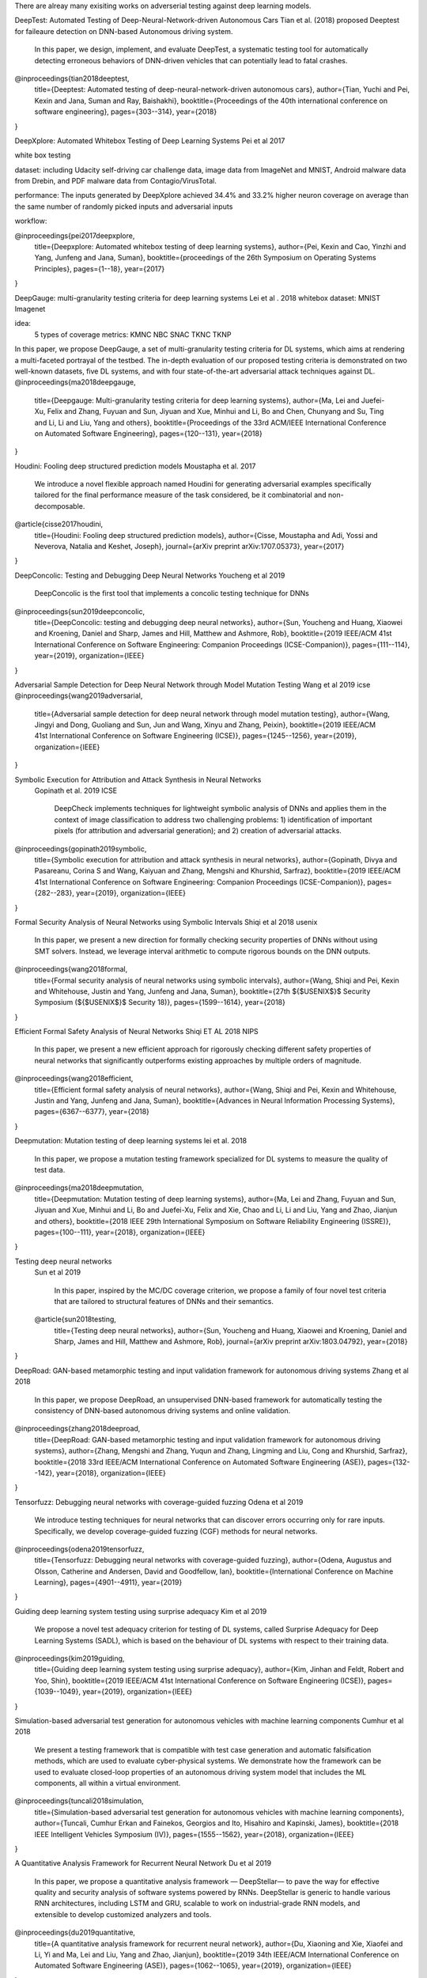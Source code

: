 There are alreay many exisiting works on adverserial testing against deep learning models. 

DeepTest: Automated Testing of Deep-Neural-Network-driven Autonomous Cars
Tian et al. (2018) proposed Deeptest for faileaure detection on DNN-based Autonomous driving system.
   In this paper, we design, implement, and evaluate DeepTest, a
   systematic testing tool for automatically detecting erroneous behaviors of DNN-driven vehicles that can potentially lead to fatal
   crashes. 
@inproceedings{tian2018deeptest,
  title={Deeptest: Automated testing of deep-neural-network-driven autonomous cars},
  author={Tian, Yuchi and Pei, Kexin and Jana, Suman and Ray, Baishakhi},
  booktitle={Proceedings of the 40th international conference on software engineering},
  pages={303--314},
  year={2018}
}



DeepXplore: Automated Whitebox Testing of Deep Learning Systems
Pei et al 2017

white box testing

dataset:
including Udacity self-driving car challenge data, image data
from ImageNet and MNIST, Android malware data from
Drebin, and PDF malware data from Contagio/VirusTotal.

performance: 
The
inputs generated by DeepXplore achieved 34.4% and 33.2%
higher neuron coverage on average than the same number of
randomly picked inputs and adversarial inputs

workflow:

.. image:: img/deepexplore.PNG
   :width: 40pt

   We design, implement, and evaluate DeepXplore, the first
   whitebox framework for systematically testing real-world DL
   systems. First, we introduce neuron coverage for systematically measuring the parts of a DL system exercised by test
   inputs. Next, we leverage multiple DL systems with similar
   functionality as cross-referencing oracles to avoid manual
   checking. Finally, we demonstrate how finding inputs for
   DL systems that both trigger many differential behaviors and
   achieve high neuron coverage can be represented as a joint
   optimization problem and solved efficiently using gradientbased search techniques.
@inproceedings{pei2017deepxplore,
  title={Deepxplore: Automated whitebox testing of deep learning systems},
  author={Pei, Kexin and Cao, Yinzhi and Yang, Junfeng and Jana, Suman},
  booktitle={proceedings of the 26th Symposium on Operating Systems Principles},
  pages={1--18},
  year={2017}
}



DeepGauge: multi-granularity testing criteria for deep learning systems
Lei et al . 2018
whitebox
dataset:
MNIST Imagenet

idea:
 5 types of coverage metrics:
 KMNC NBC SNAC TKNC TKNP

In this paper,
we propose DeepGauge, a set of multi-granularity testing criteria
for DL systems, which aims at rendering a multi-faceted portrayal
of the testbed. The in-depth evaluation of our proposed testing
criteria is demonstrated on two well-known datasets, five DL systems, and with four state-of-the-art adversarial attack techniques
against DL.
@inproceedings{ma2018deepgauge,
  title={Deepgauge: Multi-granularity testing criteria for deep learning systems},
  author={Ma, Lei and Juefei-Xu, Felix and Zhang, Fuyuan and Sun, Jiyuan and Xue, Minhui and Li, Bo and Chen, Chunyang and Su, Ting and Li, Li and Liu, Yang and others},
  booktitle={Proceedings of the 33rd ACM/IEEE International Conference on Automated Software Engineering},
  pages={120--131},
  year={2018}
}


Houdini: Fooling deep structured prediction models
Moustapha et al. 2017
   We introduce a novel flexible approach named Houdini for
   generating adversarial examples specifically tailored for the final performance
   measure of the task considered, be it combinatorial and non-decomposable.
@article{cisse2017houdini,
  title={Houdini: Fooling deep structured prediction models},
  author={Cisse, Moustapha and Adi, Yossi and Neverova, Natalia and Keshet, Joseph},
  journal={arXiv preprint arXiv:1707.05373},
  year={2017}
}




DeepConcolic: Testing and Debugging Deep Neural Networks
Youcheng et al 2019

   DeepConcolic is the first tool that implements a concolic testing technique for DNNs
@inproceedings{sun2019deepconcolic,
  title={DeepConcolic: testing and debugging deep neural networks},
  author={Sun, Youcheng and Huang, Xiaowei and Kroening, Daniel and Sharp, James and Hill, Matthew and Ashmore, Rob},
  booktitle={2019 IEEE/ACM 41st International Conference on Software Engineering: Companion Proceedings (ICSE-Companion)},
  pages={111--114},
  year={2019},
  organization={IEEE}
}



Adversarial Sample Detection for Deep Neural Network through Model Mutation Testing
Wang  et al 2019 icse
@inproceedings{wang2019adversarial,
  title={Adversarial sample detection for deep neural network through model mutation testing},
  author={Wang, Jingyi and Dong, Guoliang and Sun, Jun and Wang, Xinyu and Zhang, Peixin},
  booktitle={2019 IEEE/ACM 41st International Conference on Software Engineering (ICSE)},
  pages={1245--1256},
  year={2019},
  organization={IEEE}
}

Symbolic Execution for Attribution and Attack Synthesis in Neural Networks
 Gopinath et al.  2019 ICSE

   DeepCheck implements techniques for lightweight symbolic
   analysis of DNNs and applies them in the context of image classification to address two challenging problems: 1) 
   identification
   of important pixels (for attribution and adversarial generation);
   and 2) creation of adversarial attacks. 
@inproceedings{gopinath2019symbolic,
  title={Symbolic execution for attribution and attack synthesis in neural networks},
  author={Gopinath, Divya and Pasareanu, Corina S and Wang, Kaiyuan and Zhang, Mengshi and Khurshid, Sarfraz},
  booktitle={2019 IEEE/ACM 41st International Conference on Software Engineering: Companion Proceedings (ICSE-Companion)},
  pages={282--283},
  year={2019},
  organization={IEEE}
}


Formal Security Analysis of Neural Networks using Symbolic Intervals
Shiqi et al 2018 usenix

   In this paper, we present a new direction for formally
   checking security properties of DNNs without using SMT
   solvers. Instead, we leverage interval arithmetic to compute rigorous bounds on the DNN outputs. 
@inproceedings{wang2018formal,
  title={Formal security analysis of neural networks using symbolic intervals},
  author={Wang, Shiqi and Pei, Kexin and Whitehouse, Justin and Yang, Junfeng and Jana, Suman},
  booktitle={27th $\{$USENIX$\}$ Security Symposium ($\{$USENIX$\}$ Security 18)},
  pages={1599--1614},
  year={2018}
}


Efficient Formal Safety Analysis of Neural Networks
Shiqi ET AL 2018 NIPS
   
   In this paper, we present a new efficient approach for rigorously checking
   different safety properties of neural networks that significantly outperforms existing
   approaches by multiple orders of magnitude.
@inproceedings{wang2018efficient,
  title={Efficient formal safety analysis of neural networks},
  author={Wang, Shiqi and Pei, Kexin and Whitehouse, Justin and Yang, Junfeng and Jana, Suman},
  booktitle={Advances in Neural Information Processing Systems},
  pages={6367--6377},
  year={2018}
}


Deepmutation: Mutation testing of deep learning systems
lei et al. 2018
   In this paper, we
   propose a mutation testing framework specialized for DL systems
   to measure the quality of test data.
@inproceedings{ma2018deepmutation,
  title={Deepmutation: Mutation testing of deep learning systems},
  author={Ma, Lei and Zhang, Fuyuan and Sun, Jiyuan and Xue, Minhui and Li, Bo and Juefei-Xu, Felix and Xie, Chao and Li, Li and Liu, Yang and Zhao, Jianjun and others},
  booktitle={2018 IEEE 29th International Symposium on Software Reliability Engineering (ISSRE)},
  pages={100--111},
  year={2018},
  organization={IEEE}
}

Testing deep neural networks
 Sun et al 2019
 
   In this paper, inspired by the MC/DC coverage criterion, we
   propose a family of four novel test criteria that are tailored to structural features
   of DNNs and their semantics.
 @article{sun2018testing,
  title={Testing deep neural networks},
  author={Sun, Youcheng and Huang, Xiaowei and Kroening, Daniel and Sharp, James and Hill, Matthew and Ashmore, Rob},
  journal={arXiv preprint arXiv:1803.04792},
  year={2018}
}
 
DeepRoad: GAN-based metamorphic testing and input validation framework for autonomous driving systems
Zhang et al 2018

   In this paper, we propose DeepRoad, an unsupervised DNN-based
   framework for automatically testing the consistency of DNN-based
   autonomous driving systems and online validation. 
@inproceedings{zhang2018deeproad,
  title={DeepRoad: GAN-based metamorphic testing and input validation framework for autonomous driving systems},
  author={Zhang, Mengshi and Zhang, Yuqun and Zhang, Lingming and Liu, Cong and Khurshid, Sarfraz},
  booktitle={2018 33rd IEEE/ACM International Conference on Automated Software Engineering (ASE)},
  pages={132--142},
  year={2018},
  organization={IEEE}
}



Tensorfuzz: Debugging neural networks with coverage-guided fuzzing
Odena et al 2019 

   We introduce testing techniques for neural networks that
   can discover errors occurring only for rare inputs. Specifically, we develop coverage-guided fuzzing (CGF)
   methods for neural networks.
@inproceedings{odena2019tensorfuzz,
  title={Tensorfuzz: Debugging neural networks with coverage-guided fuzzing},
  author={Odena, Augustus and Olsson, Catherine and Andersen, David and Goodfellow, Ian},
  booktitle={International Conference on Machine Learning},
  pages={4901--4911},
  year={2019}
}



Guiding deep learning system testing using surprise adequacy
Kim et al 2019

   We propose a novel test
   adequacy criterion for testing of DL systems, called Surprise
   Adequacy for Deep Learning Systems (SADL), which is based
   on the behaviour of DL systems with respect to their training
   data.
@inproceedings{kim2019guiding,
  title={Guiding deep learning system testing using surprise adequacy},
  author={Kim, Jinhan and Feldt, Robert and Yoo, Shin},
  booktitle={2019 IEEE/ACM 41st International Conference on Software Engineering (ICSE)},
  pages={1039--1049},
  year={2019},
  organization={IEEE}
}




   
Simulation-based adversarial test generation for autonomous vehicles with machine learning components
Cumhur et al 2018

   We present a testing framework that
   is compatible with test case generation and automatic falsification methods, which are used to evaluate cyber-physical systems. We demonstrate how the framework can be used to evaluate closed-loop
   properties of an autonomous driving system model that includes the ML components, all within a virtual environment. 
@inproceedings{tuncali2018simulation,
  title={Simulation-based adversarial test generation for autonomous vehicles with machine learning components},
  author={Tuncali, Cumhur Erkan and Fainekos, Georgios and Ito, Hisahiro and Kapinski, James},
  booktitle={2018 IEEE Intelligent Vehicles Symposium (IV)},
  pages={1555--1562},
  year={2018},
  organization={IEEE}
}




A Quantitative Analysis Framework for Recurrent Neural Network
Du et al 2019

   In this paper, we
   propose a quantitative analysis framework — DeepStellar—
   to pave the way for effective quality and security analysis of
   software systems powered by RNNs. DeepStellar is generic to
   handle various RNN architectures, including LSTM and GRU,
   scalable to work on industrial-grade RNN models, and extensible
   to develop customized analyzers and tools.
@inproceedings{du2019quantitative,
  title={A quantitative analysis framework for recurrent neural network},
  author={Du, Xiaoning and Xie, Xiaofei and Li, Yi and Ma, Lei and Liu, Yang and Zhao, Jianjun},
  booktitle={2019 34th IEEE/ACM International Conference on Automated Software Engineering (ASE)},
  pages={1062--1065},
  year={2019},
  organization={IEEE}
}





Strike (with) a pose: Neural networks are easily fooled by strange poses of familiar objects
Alcorn et al 2019

   In this paper, we present a framework for discovering DNN
   failures that harnesses 3D renderers and 3D models.
@inproceedings{alcorn2019strike,
  title={Strike (with) a pose: Neural networks are easily fooled by strange poses of familiar objects},
  author={Alcorn, Michael A and Li, Qi and Gong, Zhitao and Wang, Chengfei and Mai, Long and Ku, Wei-Shinn and Nguyen, Anh},
  booktitle={Proceedings of the IEEE Conference on Computer Vision and Pattern Recognition},
  pages={4845--4854},
  year={2019}
}



Towards practical verification of machine learning: The case of computer vision systems
Pei et al 2017

   In this paper, we propose a generic
   framework for evaluating security and robustness of ML systems
   using different real-world safety properties.
@article{pei2017towards,
  title={Towards practical verification of machine learning: The case of computer vision systems},
  author={Pei, Kexin and Cao, Yinzhi and Yang, Junfeng and Jana, Suman},
  journal={arXiv preprint arXiv:1712.01785},
  year={2017}
}




Dlfuzz: Differential fuzzing testing of deep learning systems
Guo et al 2018

   In this paper, we propose DLFuzz, the first differential fuzzing
   testing framework to guide DL systems exposing incorrect behaviors.
@inproceedings{guo2018dlfuzz,
  title={Dlfuzz: Differential fuzzing testing of deep learning systems},
  author={Guo, Jianmin and Jiang, Yu and Zhao, Yue and Chen, Quan and Sun, Jiaguang},
  booktitle={Proceedings of the 2018 26th ACM Joint Meeting on European Software Engineering Conference and Symposium on the Foundations of Software Engineering},
  pages={739--743},
  year={2018}
}






CRADLE: Cross-Backend Validation to Detect and Localize Bugs in Deep Learning Libraries
Pham et al 2019

   Thus, we propose CRADLE, a new approach that focuses on
   finding and localizing bugs in DL software libraries. CRADLE (1)
   performs cross-implementation inconsistency checking to detect
   bugs in DL libraries, and (2) leverages anomaly propagation
   tracking and analysis to localize faulty functions in DL libraries
   that cause the bugs. We evaluate CRADLE on three libraries
   (TensorFlow, CNTK, and Theano)
@inproceedings{pham2019cradle,
  title={CRADLE: cross-backend validation to detect and localize bugs in deep learning libraries},
  author={Pham, Hung Viet and Lutellier, Thibaud and Qi, Weizhen and Tan, Lin},
  booktitle={2019 IEEE/ACM 41st International Conference on Software Engineering (ICSE)},
  pages={1027--1038},
  year={2019},
  organization={IEEE}
}


Testing DNN Image Classifiers for Confusion & Bias Errors
Tian et al 2019

  We developed a testing technique to automatically detect classbased confusion and bias errors in DNN-driven image classification
  software. 
@article{tian2019testing,
  title={Testing DNN Image Classifiers for Confusion \& Bias Errors},
  author={Tian, Yuchi and Zhong, Ziyuan and Ordonez, Vicente and Kaiser, Gail and Ray, Baishakhi},
  journal={arXiv preprint arXiv:1905.07831},
  year={2019}
}





AsFault: Testing Self-Driving Car Software Using Search-Based Procedural Content Generation
Gambi et al. 2019 

   we developed ASFAULT, a tool for automatically generating
   virtual tests for systematically testing self-driving car software.
   We demonstrate ASFAULT by testing the lane keeping feature
   of an artificial intelligence-based self-driving car software, for
   which ASFAULT generates scenarios that cause it to drive off
   the road.
@inproceedings{gambi2019asfault,
  title={AsFault: Testing self-driving car software using search-based procedural content generation},
  author={Gambi, Alessio and M{\"u}ller, Marc and Fraser, Gordon},
  booktitle={2019 IEEE/ACM 41st International Conference on Software Engineering: Companion Proceedings (ICSE-Companion)},
  pages={27--30},
  year={2019},
  organization={IEEE}
}




Pei et al. (2017) presented a whitebox testing framework for DL system.

Ma et al. (2018) purposed 5 testing criterias for DL system
Cisse et al. (2017) introduced the Houdini approach for adverserial examples generation 
 
Goodfellow et al. (2015) purposed Fast Gradient Sign Method(FGSM) for adverserial example generation.

Kurakin et al. (2017) introduced Basin Iterative method for  for adverserial example generation.

Carlini et al. (2017) introduced Carlini/Wagner attack (CW) method for adverserial example generation.

Papernot et al. (2016) proposed Jacobian-based Saliency Map
Attack (JSMA) for adversierial attack on deeplearning model 

Sun et al. (2019) introduced DeepConcolic for DNNs testing using concolic-based testing approach 

Wang et al. (2019) designed an approach for adverserial input detection and blocking at runtime

Gopinath et al. (2019) proposed Deepcheck for DNNs adverserail attack using symbolic analysis approach

Wang et al. (2018) presented an arithmetic method to calculate the rigorous bounds on DNN outputs 

Ma et al. (2018) proposed a mutation testing framework for DL system for testing data quality measurement

Sun et al. (2019) proposed four criteria for testing DNNs structural features.

Zhang et al. (2018) designed an unsupervised DNN for input validation on autonomous driving system

Odena et al. (2019) applied fuzz-based coverage testing  for DL system

Kim et al. (2019) proposed an adequacy criterion for DL systems 

Tuncali et al. proposed an adverseral test generation method on virtural environment for autonomous vehicles.

Du et al. proposed DeepStellar for RNN-based system security analysis.

Alcorn et al. proposed a 3d rederer-based framwork that generates adverserial examples for DNNs.

Pei et al. proposed a security and robostness evaluation framework for ML system.

Guo et al. proposed DLFuzz, a fuzz-based testing for DL system.

Pham et al. proposed CRADLE , a cross-implementation DNN  inconsistency checking approach for DNN bug detection.

Tian et al. proposed a classbased confusion and bias errors testing in DNNs for image classification tasks

Gambi et al. proposed ASFAULT, a Prodecural generation tool for autonomous driving DL systems.
